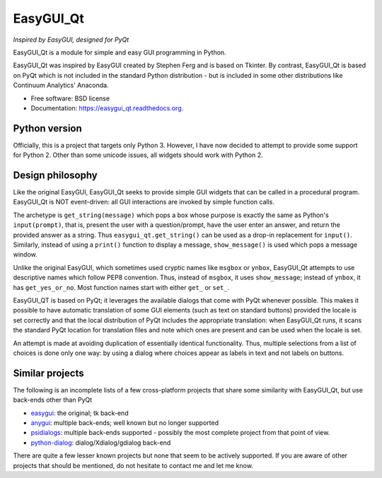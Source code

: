 
===============================
EasyGUI_Qt
===============================

*Inspired by EasyGUI, designed for PyQt*

.. image:: https://raw.githubusercontent.com/aroberge/easygui_qt/master/images/contribute.png


EasyGUI_Qt is a module for simple and easy GUI programming in Python.

EasyGUI_Qt was inspired by EasyGUI created by Stephen Ferg and
is based on Tkinter.  By contrast, EasyGUI_Qt is based on PyQt
which is not included in the standard Python distribution - but is
included in some other distributions like Continuum Analytics' Anaconda.


.. image:: https://badge.fury.io/py/easygui_qt.png
    :target: http://badge.fury.io/py/easygui_qt

.. image:: https://pypip.in/d/easygui_qt/badge.png
        :target: https://pypi.python.org/pypi/easygui_qt

.. image:: https://badge.waffle.io/aroberge/easygui_qt.png?label=ready&title=Ready
 :target: https://waffle.io/aroberge/easygui_qt
 :alt: 'Stories in Ready'


* Free software: BSD license
* Documentation: https://easygui_qt.readthedocs.org.

Python version
--------------

Officially, this is a project that targets only Python 3.  However, I have
now decided to attempt to provide some support for Python 2.  Other than
some unicode issues, all widgets should work with Python 2.

Design philosophy
-----------------

Like the original EasyGUI, EasyGUI_Qt seeks to provide simple GUI widgets
that can be called in a procedural program. EasyGUI_Qt is NOT event-driven: all GUI interactions are invoked
by simple function calls.

The archetype is ``get_string(message)``
which pops a box whose purpose is exactly the same as Python's ``input(prompt)``,
that is, present the user with a question/prompt, have the user enter an
answer, and return the provided answer as a string.  Thus
``easygui_qt.get_string()`` can be used as a drop-in replacement for
``input()``.
Similarly, instead of using a ``print()`` function to display a message,
``show_message()`` is used which pops a message window.

Unlike the original EasyGUI, which sometimes used cryptic names like
``msgbox`` or ``ynbox``, EasyGUI_Qt attempts to use descriptive names
which follow PEP8 convention.  Thus, instead of ``msgbox``, it uses
``show_message``; instead of ``ynbox``, it has ``get_yes_or_no``.
Most function names start with either ``get_`` or ``set_``.

EasyGUI_QT is based on PyQt; it leverages the available dialogs that
come with PyQt whenever possible.  This makes it possible to have
automatic translation of some GUI elements (such as text on standard buttons)
provided the locale is set correctly and that the local distribution of
PyQt includes the appropriate translation: when EasyGUI_Qt runs, it scans
the standard PyQt location for translation files and note which ones are
present and can be used when the locale is set.

An attempt is made at avoiding duplication of essentially
identical functionality.  Thus, multiple selections from a list of choices
is done only one way: by using a dialog where choices appear as labels
in text and not labels on buttons.

Similar projects
----------------

The following is an incomplete lists of a few cross-platform projects
that share some similarity with EasyGUI_Qt, but use back-ends other than PyQt

- `easygui <http://easygui.sourceforge.net/>`_: the original; tk back-end
- `anygui <http://anygui.sourceforge.net/>`_: multiple back-ends; well known
  but no longer supported
- `psidialogs <https://github.com/ponty/psidialogs>`_: multiple back-ends supported -
  possibly the most complete project from that point of view.
- `python-dialog <http://pythondialog.sourceforge.net/>`_: dialog/Xdialog/gdialog back-end

There are quite a few lesser known projects but none that seem to be
actively supported.  If you are aware of other projects that should
be mentioned, do not hesitate to contact me and let me know.
